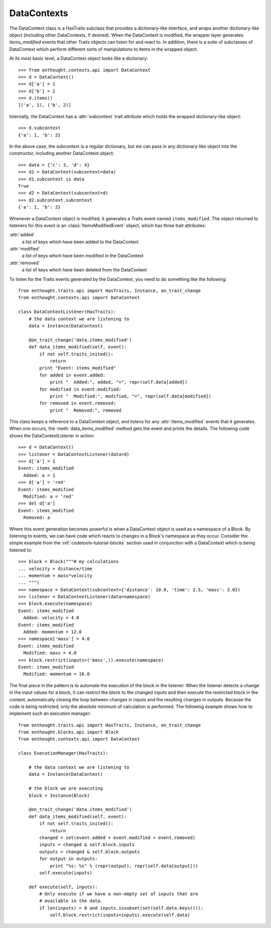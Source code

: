 
DataContexts
============

The DataContext class is a HasTraits subclass that provides a dictionary-like
interface, and wraps another dictionary-like object (including other 
DataContexts, if desired). When the DataContext is modified, the wrapper layer 
generates *items_modified* events that other Traits objects can listen for and
react to. In addition, there is a suite of subclasses of DataContext which 
perform different sorts of manipulations to items in the wrapped object.

At its most basic level, a DataContext object looks like a dictionary::

    >>> from enthought.contexts.api import DataContext
    >>> d = DataContext()
    >>> d['a'] = 1
    >>> d['b'] = 2
    >>> d.items()
    [('a', 1), ('b', 2)]

Internally, the DataContext has a :attr:`subcontext` trait attribute which
holds the wrapped dictionary-like object::

    >>> d.subcontext
    {'a': 1, 'b': 2}

In the above case, the subcontext is a regular dictionary, but we can pass in
any dictionary-like object into the constructor, including another DataContext
object::

    >>> data = {'c': 3, 'd': 4}
    >>> d1 = DataContext(subcontext=data)
    >>> d1.subcontext is data
    True
    >>> d2 = DataContext(subcontext=d)
    >>> d2.subcontext.subcontext
    {'a': 1, 'b': 2}

Whenever a DataContext object is modified, it generates a Traits event named
``items_modified``.  The object returned to listeners for this
event is an :class:`ItemsModifiedEvent` object, which has three trait attributes:

:attr:`added`
    a list of keys which have been added to the DataContext
:attr:`modified`
    a list of keys which have been modified in the DataContext
:attr:`removed`
    a list of keys which have been deleted from the DataContext

To listen for the Traits events generated by the DataContext, you need to do
something like the following::

    from enthought.traits.api import HasTraits, Instance, on_trait_change
    from enthought.contexts.api import DataContext
    
    class DataContextListener(HasTraits):
        # the data context we are listening to
        data = Instance(DataContext)
        
        @on_trait_change('data.items_modified')
        def data_items_modified(self, event):
            if not self.traits_inited():
                return
            print "Event: items_modified"
            for added in event.added:
                print "  Added:", added, "=", repr(self.data[added])
            for modified in event.modified:
                print "  Modified:", modified, "=", repr(self.data[modified])
            for removed in event.removed:
                print "  Removed:", removed

This class keeps a reference to a DataContext object, and listens for any
:attr:`items_modified` events that it generates. When one occurs, the
:meth:`data_items_modified` method gets the event and prints the details. The
following code shows the DataContextListener in action::

    >>> d = DataContext()
    >>> listener = DataContextListener(data=d)
    >>> d['a'] = 1
    Event: items_modified
      Added: a = 1
    >>> d['a'] = 'red'
    Event: items_modified
      Modified: a = 'red'
    >>> del d['a']
    Event: items_modified
      Removed: a

Where this event generation becomes powerful is when a DataContext object is
used as a namespace of a Block. By listening to events, we can have code which
reacts to changes in a Block's namespace as they occur. Consider the simple
example from the :ref:`codetools-tutorial-blocks` section used in conjunction
with a DataContext which is being listened to::

    >>> block = Block("""# my calculations
    ... velocity = distance/time
    ... momentum = mass*velocity
    ... """)
    >>> namespace = DataContext(subcontext={'distance': 10.0, 'time': 2.5, 'mass': 3.0})
    >>> listener = DataContextListener(data=namespace)
    >>> block.execute(namespace)
    Event: items_modified
      Added: velocity = 4.0
    Event: items_modified
      Added: momentum = 12.0
    >>> namespace['mass'] = 4.0
    Event: items_modified
      Modified: mass = 4.0
    >>> block.restrict(inputs=('mass',)).execute(namespace)
    Event: items_modified
      Modified: momentum = 16.0

The final piece in the pattern is to automate the execution of the block
in the listener. When the listener detects a change in the input values for
a block, it can restrict the block to the changed inputs and then execute
the restricted block in the context, automatically closing the loop between
changes in inputs and the resulting changes in outputs. Because the code is
being restricted, only the absolute minimum of calculation is performed.  The
following example shows how to implement such an execution manager::

    from enthought.traits.api import HasTraits, Instance, on_trait_change
    from enthought.blocks.api import Block
    from enthought.contexts.api import DataContext
    
    class ExecutionManager(HasTraits):

        # the data context we are listening to
        data = Instance(DataContext)
        
        # the block we are executing
        block = Instance(Block)
        
        @on_trait_change('data.items_modified')
        def data_items_modified(self, event):
            if not self.traits_inited():
                return
            changed = set(event.added + event.modified + event.removed) 
            inputs = changed & self.block.inputs
            outputs = changed & self.block.outputs
            for output in outputs:
                print "%s: %s" % (repr(output), repr(self.data[output]))
            self.execute(inputs)
        
        def execute(self, inputs):
            # Only execute if we have a non-empty set of inputs that are
            # available in the data.
            if len(inputs) > 0 and inputs.issubset(set(self.data.keys())):
                self.block.restrict(inputs=inputs).execute(self.data)
